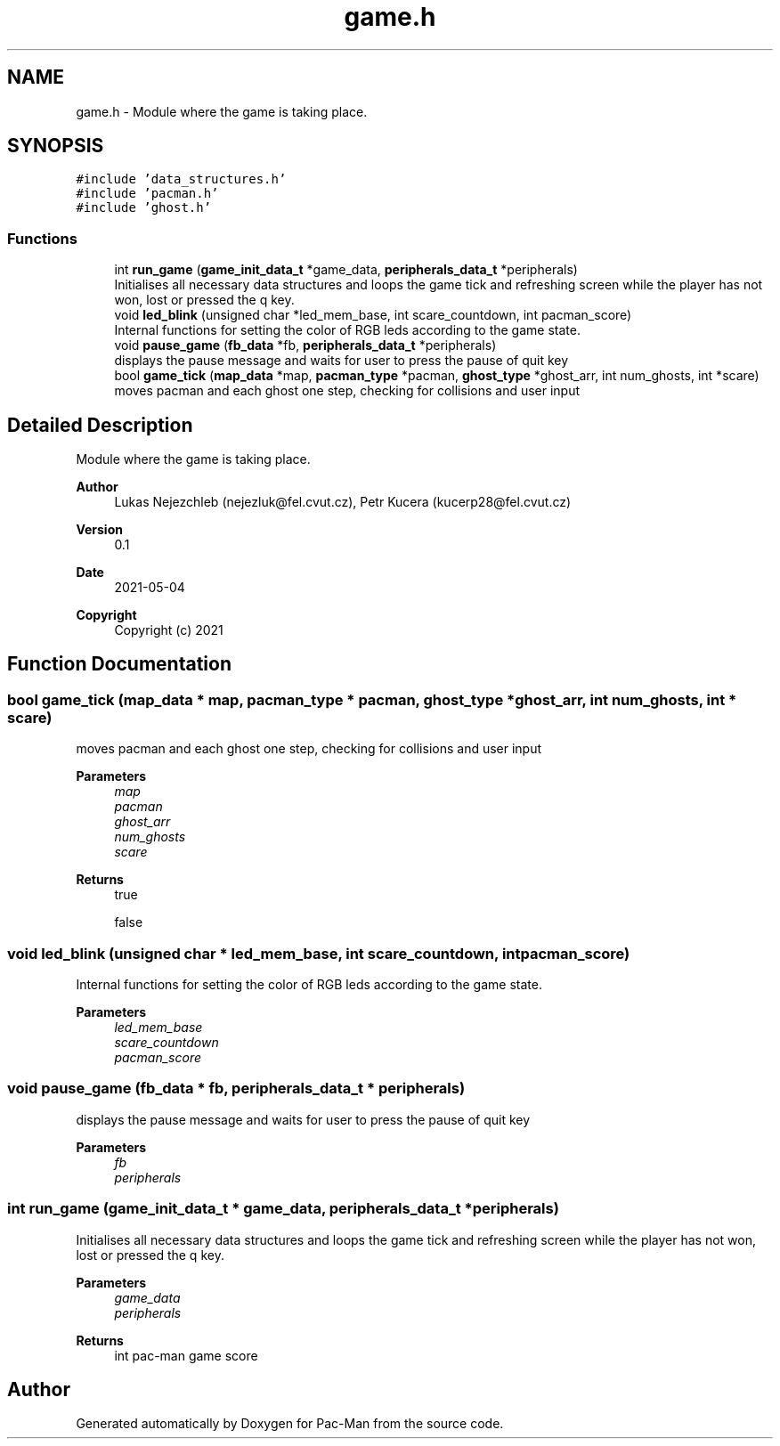 .TH "game.h" 3 "Wed May 5 2021" "Version 1.0.0" "Pac-Man" \" -*- nroff -*-
.ad l
.nh
.SH NAME
game.h \- Module where the game is taking place\&.  

.SH SYNOPSIS
.br
.PP
\fC#include 'data_structures\&.h'\fP
.br
\fC#include 'pacman\&.h'\fP
.br
\fC#include 'ghost\&.h'\fP
.br

.SS "Functions"

.in +1c
.ti -1c
.RI "int \fBrun_game\fP (\fBgame_init_data_t\fP *game_data, \fBperipherals_data_t\fP *peripherals)"
.br
.RI "Initialises all necessary data structures and loops the game tick and refreshing screen while the player has not won, lost or pressed the q key\&. "
.ti -1c
.RI "void \fBled_blink\fP (unsigned char *led_mem_base, int scare_countdown, int pacman_score)"
.br
.RI "Internal functions for setting the color of RGB leds according to the game state\&. "
.ti -1c
.RI "void \fBpause_game\fP (\fBfb_data\fP *fb, \fBperipherals_data_t\fP *peripherals)"
.br
.RI "displays the pause message and waits for user to press the pause of quit key "
.ti -1c
.RI "bool \fBgame_tick\fP (\fBmap_data\fP *map, \fBpacman_type\fP *pacman, \fBghost_type\fP *ghost_arr, int num_ghosts, int *scare)"
.br
.RI "moves pacman and each ghost one step, checking for collisions and user input "
.in -1c
.SH "Detailed Description"
.PP 
Module where the game is taking place\&. 


.PP
\fBAuthor\fP
.RS 4
Lukas Nejezchleb (nejezluk@fel.cvut.cz), Petr Kucera (kucerp28@fel.cvut.cz) 
.RE
.PP
\fBVersion\fP
.RS 4
0\&.1 
.RE
.PP
\fBDate\fP
.RS 4
2021-05-04
.RE
.PP
\fBCopyright\fP
.RS 4
Copyright (c) 2021 
.RE
.PP

.SH "Function Documentation"
.PP 
.SS "bool game_tick (\fBmap_data\fP * map, \fBpacman_type\fP * pacman, \fBghost_type\fP * ghost_arr, int num_ghosts, int * scare)"

.PP
moves pacman and each ghost one step, checking for collisions and user input 
.PP
\fBParameters\fP
.RS 4
\fImap\fP 
.br
\fIpacman\fP 
.br
\fIghost_arr\fP 
.br
\fInum_ghosts\fP 
.br
\fIscare\fP 
.RE
.PP
\fBReturns\fP
.RS 4
true 
.PP
false 
.RE
.PP

.SS "void led_blink (unsigned char * led_mem_base, int scare_countdown, int pacman_score)"

.PP
Internal functions for setting the color of RGB leds according to the game state\&. 
.PP
\fBParameters\fP
.RS 4
\fIled_mem_base\fP 
.br
\fIscare_countdown\fP 
.br
\fIpacman_score\fP 
.RE
.PP

.SS "void pause_game (\fBfb_data\fP * fb, \fBperipherals_data_t\fP * peripherals)"

.PP
displays the pause message and waits for user to press the pause of quit key 
.PP
\fBParameters\fP
.RS 4
\fIfb\fP 
.br
\fIperipherals\fP 
.RE
.PP

.SS "int run_game (\fBgame_init_data_t\fP * game_data, \fBperipherals_data_t\fP * peripherals)"

.PP
Initialises all necessary data structures and loops the game tick and refreshing screen while the player has not won, lost or pressed the q key\&. 
.PP
\fBParameters\fP
.RS 4
\fIgame_data\fP 
.br
\fIperipherals\fP 
.RE
.PP
\fBReturns\fP
.RS 4
int pac-man game score 
.RE
.PP

.SH "Author"
.PP 
Generated automatically by Doxygen for Pac-Man from the source code\&.
